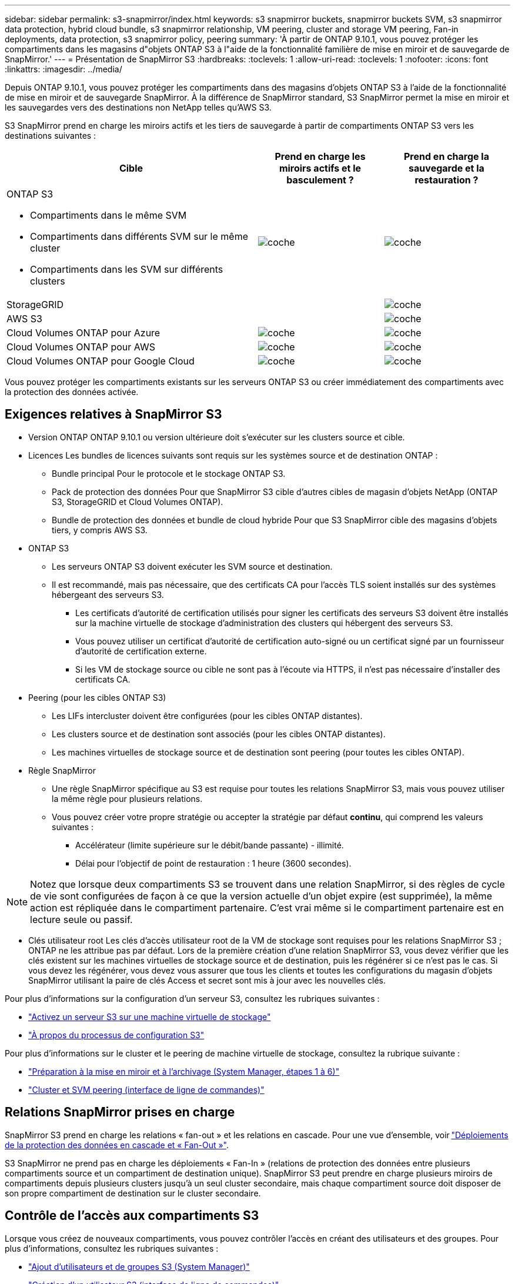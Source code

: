 ---
sidebar: sidebar 
permalink: s3-snapmirror/index.html 
keywords: s3 snapmirror buckets, snapmirror buckets SVM, s3 snapmirror data protection, hybrid cloud bundle, s3 snapmirror relationship, VM peering, cluster and storage VM peering, Fan-in deployments, data protection, s3 snapmirror policy, peering 
summary: 'À partir de ONTAP 9.10.1, vous pouvez protéger les compartiments dans les magasins d"objets ONTAP S3 à l"aide de la fonctionnalité familière de mise en miroir et de sauvegarde de SnapMirror.' 
---
= Présentation de SnapMirror S3
:hardbreaks:
:toclevels: 1
:allow-uri-read: 
:toclevels: 1
:nofooter: 
:icons: font
:linkattrs: 
:imagesdir: ../media/


[role="lead"]
Depuis ONTAP 9.10.1, vous pouvez protéger les compartiments dans des magasins d'objets ONTAP S3 à l'aide de la fonctionnalité de mise en miroir et de sauvegarde SnapMirror. À la différence de SnapMirror standard, S3 SnapMirror permet la mise en miroir et les sauvegardes vers des destinations non NetApp telles qu'AWS S3.

S3 SnapMirror prend en charge les miroirs actifs et les tiers de sauvegarde à partir de compartiments ONTAP S3 vers les destinations suivantes :

[cols="50,25,25"]
|===
| Cible | Prend en charge les miroirs actifs et le basculement ? | Prend en charge la sauvegarde et la restauration ? 


 a| 
ONTAP S3

* Compartiments dans le même SVM
* Compartiments dans différents SVM sur le même cluster
* Compartiments dans les SVM sur différents clusters

| image:status-enabled-perf-config.gif["coche"] | image:status-enabled-perf-config.gif["coche"] 


| StorageGRID |  | image:status-enabled-perf-config.gif["coche"] 


| AWS S3 |  | image:status-enabled-perf-config.gif["coche"] 


| Cloud Volumes ONTAP pour Azure | image:status-enabled-perf-config.gif["coche"] | image:status-enabled-perf-config.gif["coche"] 


| Cloud Volumes ONTAP pour AWS | image:status-enabled-perf-config.gif["coche"] | image:status-enabled-perf-config.gif["coche"] 


| Cloud Volumes ONTAP pour Google Cloud | image:status-enabled-perf-config.gif["coche"] | image:status-enabled-perf-config.gif["coche"] 
|===
Vous pouvez protéger les compartiments existants sur les serveurs ONTAP S3 ou créer immédiatement des compartiments avec la protection des données activée.



== Exigences relatives à SnapMirror S3

* Version ONTAP
ONTAP 9.10.1 ou version ultérieure doit s'exécuter sur les clusters source et cible.
* Licences
Les bundles de licences suivants sont requis sur les systèmes source et de destination ONTAP :
+
** Bundle principal
Pour le protocole et le stockage ONTAP S3.
** Pack de protection des données
Pour que SnapMirror S3 cible d'autres cibles de magasin d'objets NetApp (ONTAP S3, StorageGRID et Cloud Volumes ONTAP).
** Bundle de protection des données et bundle de cloud hybride
Pour que S3 SnapMirror cible des magasins d'objets tiers, y compris AWS S3.


* ONTAP S3
+
** Les serveurs ONTAP S3 doivent exécuter les SVM source et destination.
** Il est recommandé, mais pas nécessaire, que des certificats CA pour l'accès TLS soient installés sur des systèmes hébergeant des serveurs S3.
+
*** Les certificats d'autorité de certification utilisés pour signer les certificats des serveurs S3 doivent être installés sur la machine virtuelle de stockage d'administration des clusters qui hébergent des serveurs S3.
*** Vous pouvez utiliser un certificat d'autorité de certification auto-signé ou un certificat signé par un fournisseur d'autorité de certification externe.
*** Si les VM de stockage source ou cible ne sont pas à l'écoute via HTTPS, il n'est pas nécessaire d'installer des certificats CA.




* Peering (pour les cibles ONTAP S3)
+
** Les LIFs intercluster doivent être configurées (pour les cibles ONTAP distantes).
** Les clusters source et de destination sont associés (pour les cibles ONTAP distantes).
** Les machines virtuelles de stockage source et de destination sont peering (pour toutes les cibles ONTAP).


* Règle SnapMirror
+
** Une règle SnapMirror spécifique au S3 est requise pour toutes les relations SnapMirror S3, mais vous pouvez utiliser la même règle pour plusieurs relations.
** Vous pouvez créer votre propre stratégie ou accepter la stratégie par défaut *continu*, qui comprend les valeurs suivantes :
+
*** Accélérateur (limite supérieure sur le débit/bande passante) - illimité.
*** Délai pour l'objectif de point de restauration : 1 heure (3600 secondes).







NOTE: Notez que lorsque deux compartiments S3 se trouvent dans une relation SnapMirror, si des règles de cycle de vie sont configurées de façon à ce que la version actuelle d'un objet expire (est supprimée), la même action est répliquée dans le compartiment partenaire. C'est vrai même si le compartiment partenaire est en lecture seule ou passif.

* Clés utilisateur root
Les clés d'accès utilisateur root de la VM de stockage sont requises pour les relations SnapMirror S3 ; ONTAP ne les attribue pas par défaut. Lors de la première création d'une relation SnapMirror S3, vous devez vérifier que les clés existent sur les machines virtuelles de stockage source et de destination, puis les régénérer si ce n'est pas le cas. Si vous devez les régénérer, vous devez vous assurer que tous les clients et toutes les configurations du magasin d'objets SnapMirror utilisant la paire de clés Access et secret sont mis à jour avec les nouvelles clés.


Pour plus d'informations sur la configuration d'un serveur S3, consultez les rubriques suivantes :

* link:../task_object_provision_enable_s3_server.html["Activez un serveur S3 sur une machine virtuelle de stockage"]
* link:../s3-config/index.html["À propos du processus de configuration S3"]


Pour plus d'informations sur le cluster et le peering de machine virtuelle de stockage, consultez la rubrique suivante :

* link:../task_dp_prepare_mirror.html["Préparation à la mise en miroir et à l'archivage (System Manager, étapes 1 à 6)"]
* link:../peering/index.html["Cluster et SVM peering (interface de ligne de commandes)"]




== Relations SnapMirror prises en charge

SnapMirror S3 prend en charge les relations « fan-out » et les relations en cascade. Pour une vue d'ensemble, voir link:../data-protection/supported-deployment-config-concept.html["Déploiements de la protection des données en cascade et « Fan-Out »"].

S3 SnapMirror ne prend pas en charge les déploiements « Fan-In » (relations de protection des données entre plusieurs compartiments source et un compartiment de destination unique). SnapMirror S3 peut prendre en charge plusieurs miroirs de compartiments depuis plusieurs clusters jusqu'à un seul cluster secondaire, mais chaque compartiment source doit disposer de son propre compartiment de destination sur le cluster secondaire.



== Contrôle de l'accès aux compartiments S3

Lorsque vous créez de nouveaux compartiments, vous pouvez contrôler l'accès en créant des utilisateurs et des groupes. Pour plus d'informations, consultez les rubriques suivantes :

* link:../task_object_provision_add_s3_users_groups.html["Ajout d'utilisateurs et de groupes S3 (System Manager)"]
* link:../s3-config/create-s3-user-task.html["Création d'un utilisateur S3 (interface de ligne de commandes)"]
* link:../s3-config/create-modify-groups-task.html["Création ou modification de groupes S3 (interface de ligne de commandes)"]

